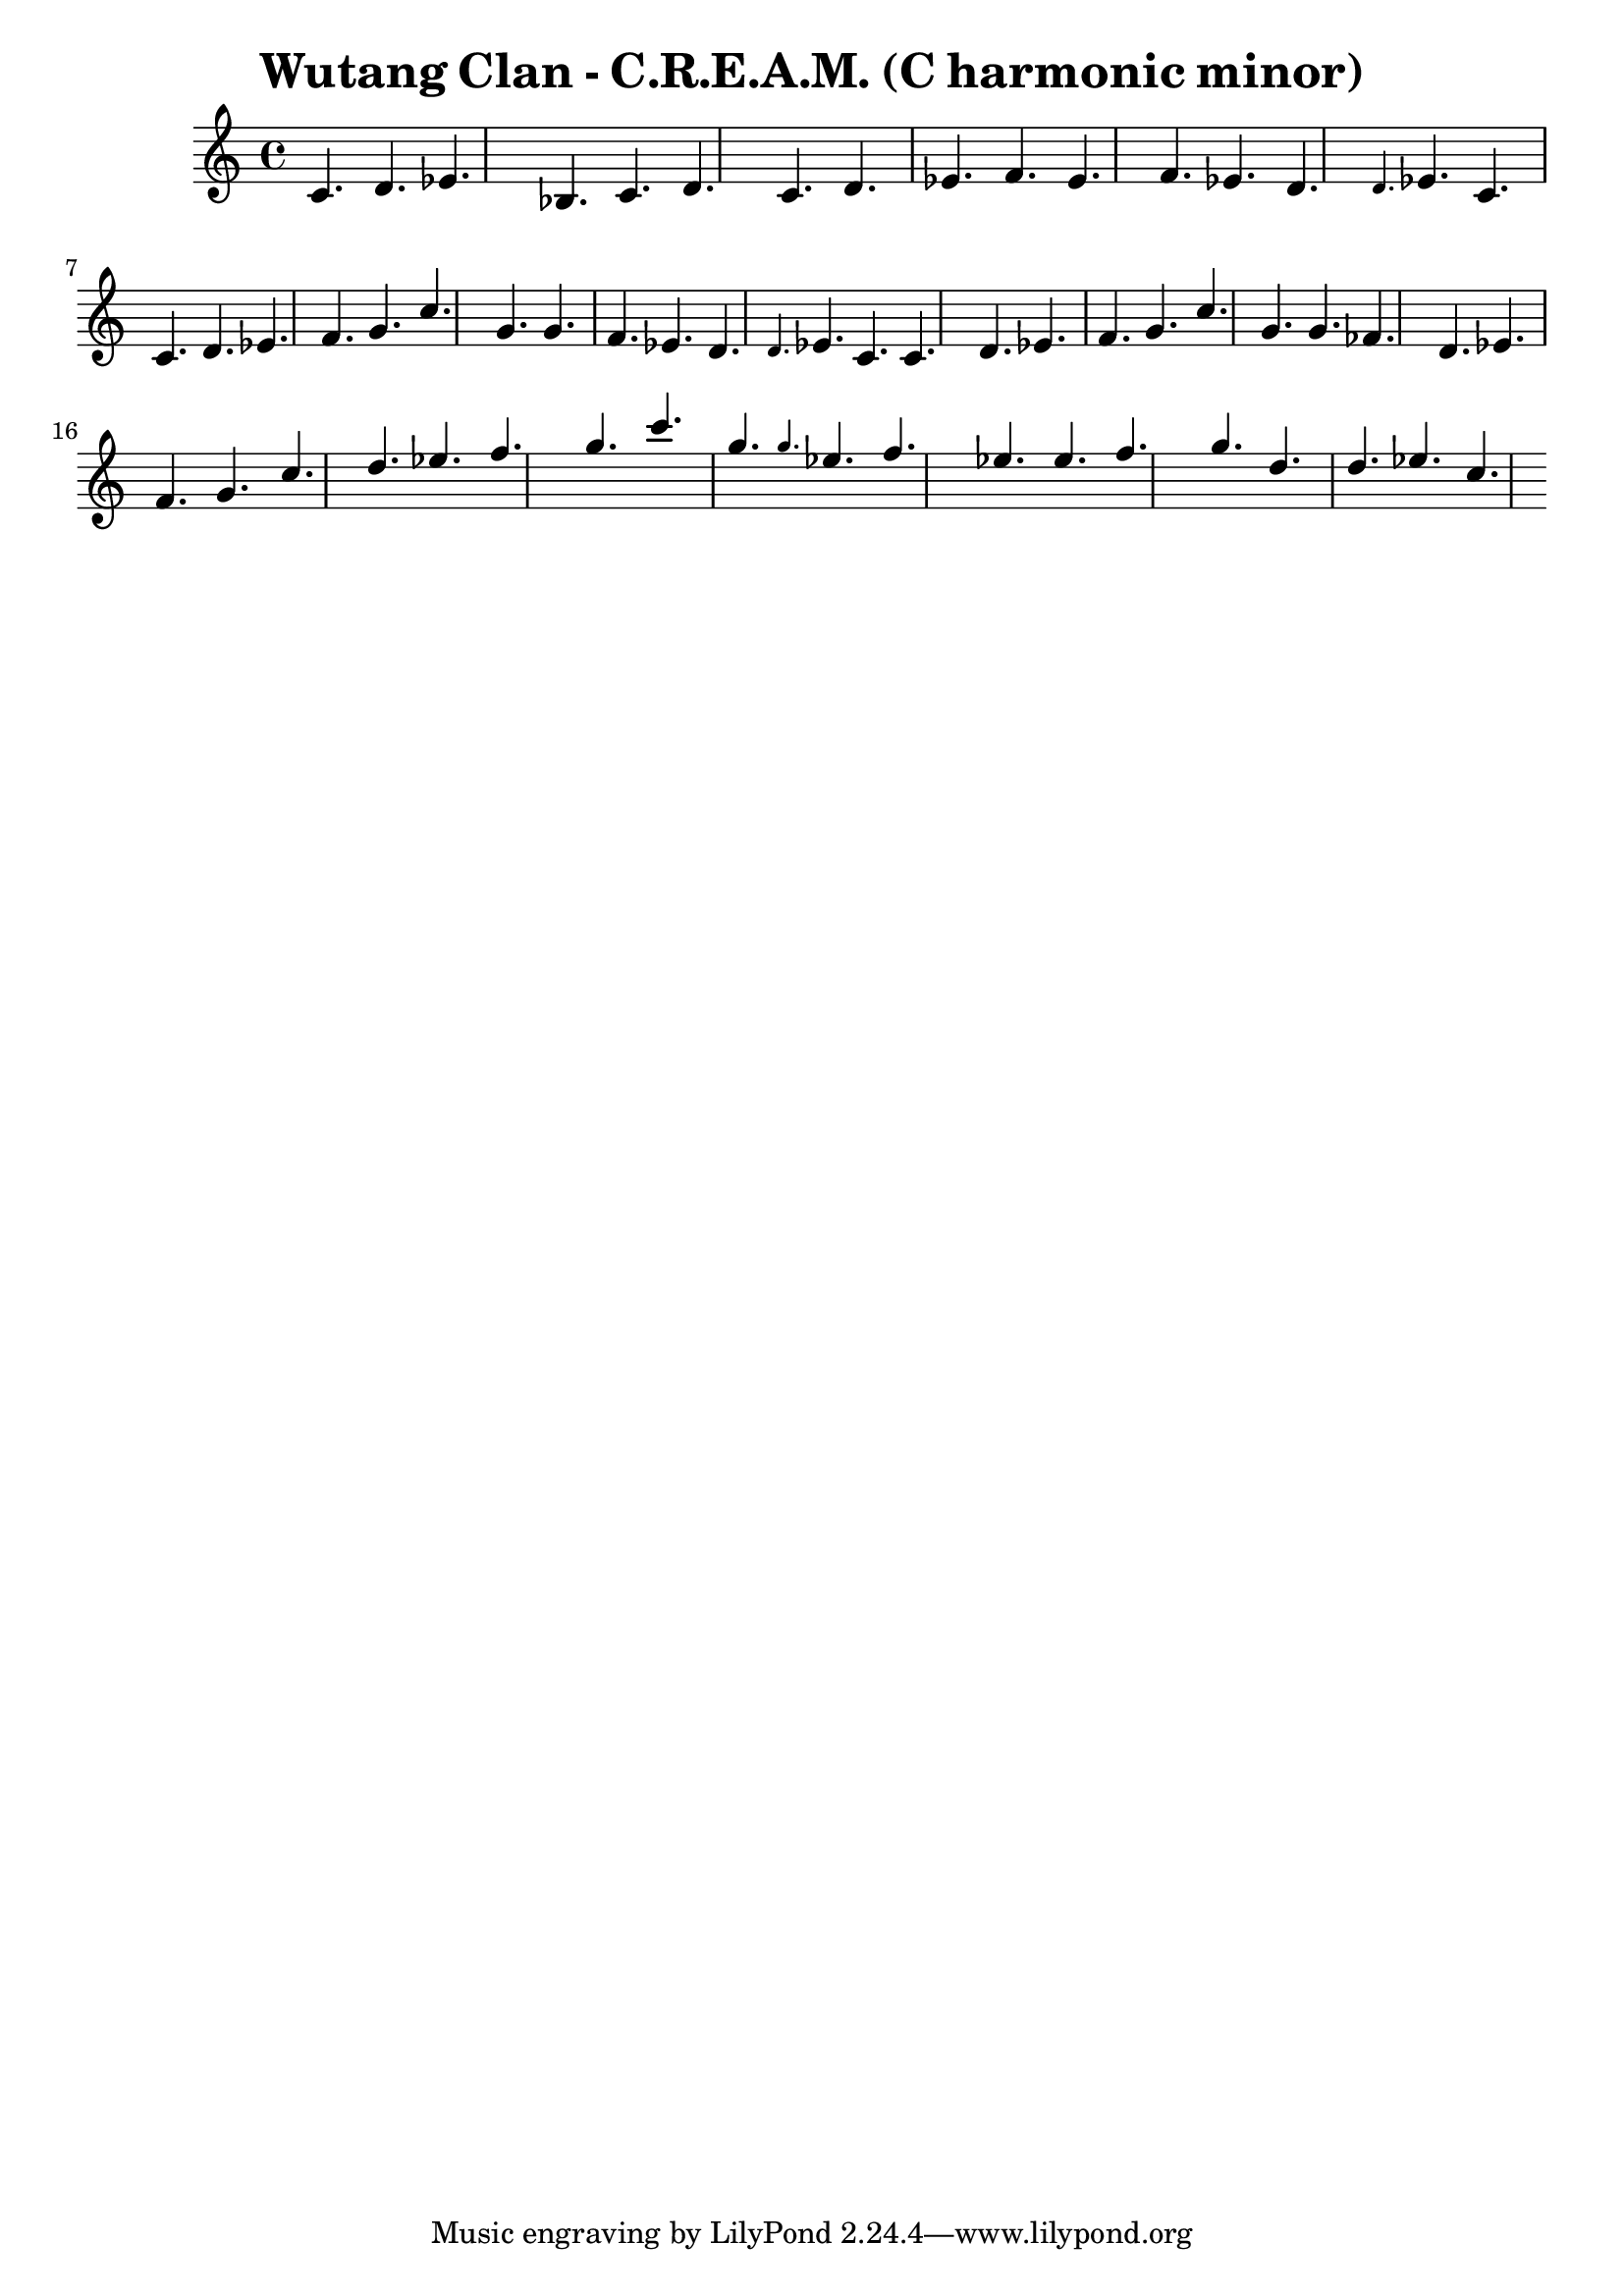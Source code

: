 \version "2.24.3"

\header {
title = \markup { Wutang Clan - C.R.E.A.M. (C harmonic minor) }
author  = "Siddharth Bhat <siddu.druid@gmail.com>"
}

\score {
  \new Staff <<
    \new Voice \relative c' {
      \set midiInstrument = #"acoustic grand"
      \voiceOne
      c4. d ees bes c d
      c4. d ees f ees f ees d
      \grace {d} ees c
      c d ees f g4. c
      g4. g f ees d4. \grace {d} ees c

      c d ees f g4. c
      g4. g fes d4.
      ees f g4.

      c d ees f g4. c
      g4. \grace {g} ees f
      ees4. ees f g
      d4. d ees c
    }
  >>
  \layout { }
  \midi {
    \context {
      \Staff
      \remove "Staff_performer"
    }
    \context {
      \Voice
      \consists "Staff_performer"
    }
    \tempo 2 = 120
  }
}
